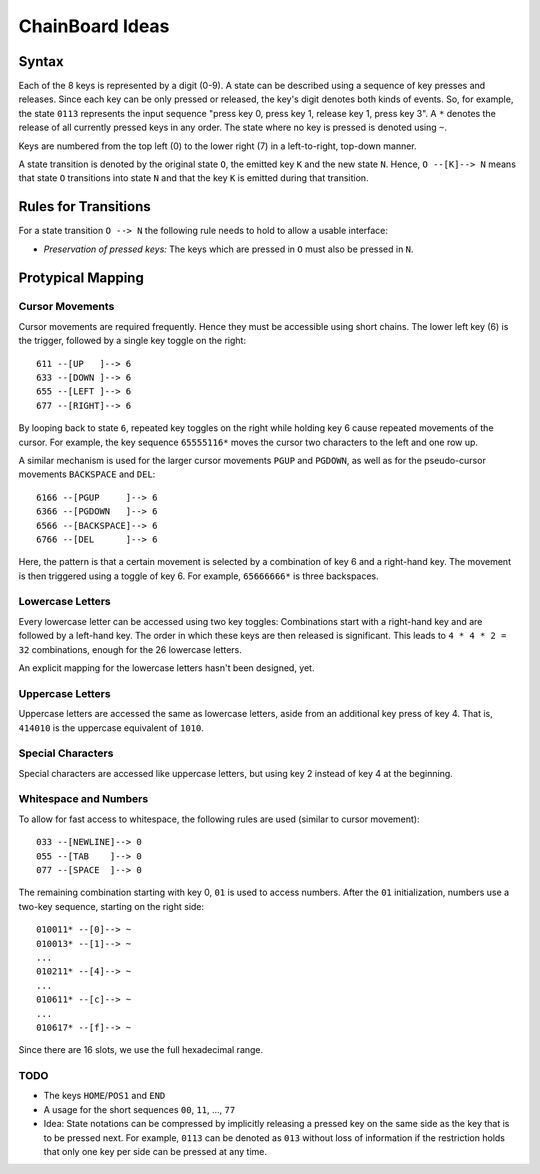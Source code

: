 ChainBoard Ideas
################


Syntax
======

Each of the 8 keys is represented by a digit (0-9). A state can be described
using a sequence of key presses and releases. Since each key can be only
pressed or released, the key's digit denotes both kinds of events. So, for
example, the state ``0113`` represents the input sequence "press key 0, press
key 1, release key 1, press key 3". A ``*`` denotes the release of all
currently pressed keys in any order. The state where no key is pressed is
denoted using ``~``.

Keys are numbered from the top left (0) to the lower right (7) in a
left-to-right, top-down manner.

A state transition is denoted by the original state ``O``, the emitted key
``K`` and the new state ``N``. Hence, ``O --[K]--> N`` means that state ``O``
transitions into state ``N`` and that the key ``K`` is emitted during that
transition.


Rules for Transitions
=====================

For a state transition ``O --> N`` the following rule needs to hold to allow a
usable interface:

* *Preservation of pressed keys:* The keys which are pressed in ``O`` must also
  be pressed in ``N``.


Protypical Mapping
==================

Cursor Movements
----------------

Cursor movements are required frequently. Hence they must be accessible using
short chains. The lower left key (6) is the trigger, followed by a single key
toggle on the right::

    611 --[UP   ]--> 6
    633 --[DOWN ]--> 6
    655 --[LEFT ]--> 6
    677 --[RIGHT]--> 6

By looping back to state ``6``, repeated key toggles on the right while holding
key 6 cause repeated movements of the cursor. For example, the key sequence
``65555116*`` moves the cursor two characters to the left and one row up.

A similar mechanism is used for the larger cursor movements ``PGUP`` and
``PGDOWN``, as well as for the pseudo-cursor movements ``BACKSPACE`` and
``DEL``::

    6166 --[PGUP     ]--> 6
    6366 --[PGDOWN   ]--> 6
    6566 --[BACKSPACE]--> 6
    6766 --[DEL      ]--> 6

Here, the pattern is that a certain movement is selected by a combination of
key 6 and a right-hand key. The movement is then triggered using a toggle of
key 6. For example, ``65666666*`` is three backspaces.


Lowercase Letters
-----------------

Every lowercase letter can be accessed using two key toggles: Combinations
start with a right-hand key and are followed by a left-hand key. The order in
which these keys are then released is significant. This leads to
``4 * 4 * 2 = 32`` combinations, enough for the 26 lowercase letters.

An explicit mapping for the lowercase letters hasn't been designed, yet.


Uppercase Letters
-----------------

Uppercase letters are accessed the same as lowercase letters, aside from an
additional key press of key 4. That is, ``414010`` is the uppercase equivalent
of ``1010``.


Special Characters
------------------

Special characters are accessed like uppercase letters, but using key 2 instead
of key 4 at the beginning.


Whitespace and Numbers
----------------------

To allow for fast access to whitespace, the following rules are used (similar
to cursor movement)::

    033 --[NEWLINE]--> 0
    055 --[TAB    ]--> 0
    077 --[SPACE  ]--> 0

The remaining combination starting with key 0, ``01`` is used to access
numbers. After the ``01`` initialization, numbers use a two-key sequence,
starting on the right side::

    010011* --[0]--> ~
    010013* --[1]--> ~
    ...
    010211* --[4]--> ~
    ...
    010611* --[c]--> ~
    ...
    010617* --[f]--> ~

Since there are 16 slots, we use the full hexadecimal range.



TODO
----

* The keys ``HOME``/``POS1`` and ``END``
* A usage for the short sequences ``00``, ``11``, ..., ``77``
* Idea: State notations can be compressed by implicitly releasing a pressed key
  on the same side as the key that is to be pressed next. For example, ``0113``
  can be denoted as ``013`` without loss of information if the restriction holds
  that only one key per side can be pressed at any time.
